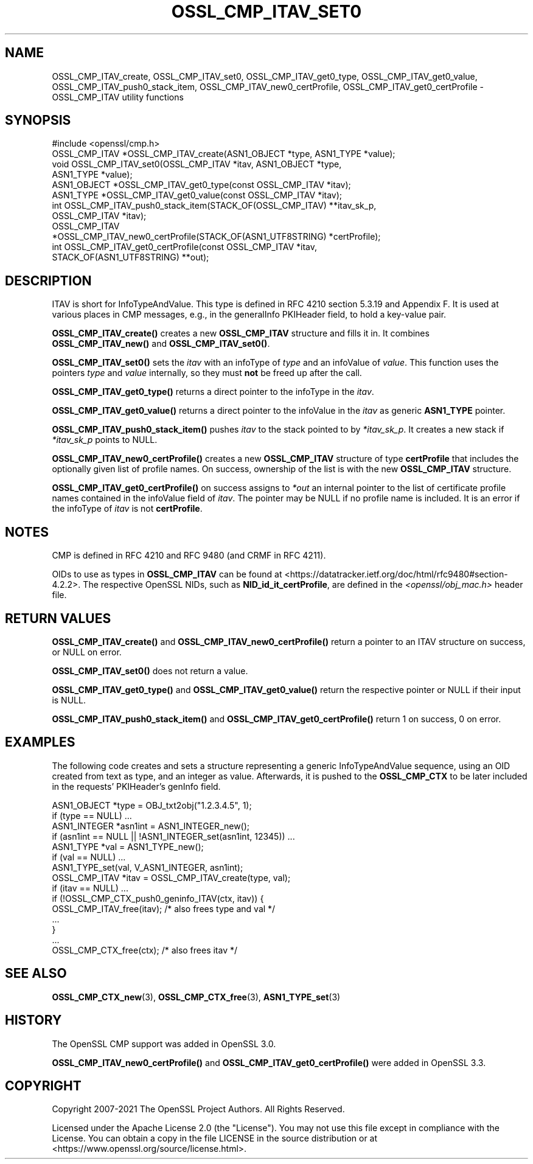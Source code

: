 .\" -*- mode: troff; coding: utf-8 -*-
.\" Automatically generated by Pod::Man 5.0102 (Pod::Simple 3.45)
.\"
.\" Standard preamble:
.\" ========================================================================
.de Sp \" Vertical space (when we can't use .PP)
.if t .sp .5v
.if n .sp
..
.de Vb \" Begin verbatim text
.ft CW
.nf
.ne \\$1
..
.de Ve \" End verbatim text
.ft R
.fi
..
.\" \*(C` and \*(C' are quotes in nroff, nothing in troff, for use with C<>.
.ie n \{\
.    ds C` ""
.    ds C' ""
'br\}
.el\{\
.    ds C`
.    ds C'
'br\}
.\"
.\" Escape single quotes in literal strings from groff's Unicode transform.
.ie \n(.g .ds Aq \(aq
.el       .ds Aq '
.\"
.\" If the F register is >0, we'll generate index entries on stderr for
.\" titles (.TH), headers (.SH), subsections (.SS), items (.Ip), and index
.\" entries marked with X<> in POD.  Of course, you'll have to process the
.\" output yourself in some meaningful fashion.
.\"
.\" Avoid warning from groff about undefined register 'F'.
.de IX
..
.nr rF 0
.if \n(.g .if rF .nr rF 1
.if (\n(rF:(\n(.g==0)) \{\
.    if \nF \{\
.        de IX
.        tm Index:\\$1\t\\n%\t"\\$2"
..
.        if !\nF==2 \{\
.            nr % 0
.            nr F 2
.        \}
.    \}
.\}
.rr rF
.\" ========================================================================
.\"
.IX Title "OSSL_CMP_ITAV_SET0 3ossl"
.TH OSSL_CMP_ITAV_SET0 3ossl 2025-09-16 3.5.3 OpenSSL
.\" For nroff, turn off justification.  Always turn off hyphenation; it makes
.\" way too many mistakes in technical documents.
.if n .ad l
.nh
.SH NAME
OSSL_CMP_ITAV_create,
OSSL_CMP_ITAV_set0,
OSSL_CMP_ITAV_get0_type,
OSSL_CMP_ITAV_get0_value,
OSSL_CMP_ITAV_push0_stack_item,
OSSL_CMP_ITAV_new0_certProfile,
OSSL_CMP_ITAV_get0_certProfile
\&\- OSSL_CMP_ITAV utility functions
.SH SYNOPSIS
.IX Header "SYNOPSIS"
.Vb 1
\& #include <openssl/cmp.h>
\&
\& OSSL_CMP_ITAV *OSSL_CMP_ITAV_create(ASN1_OBJECT *type, ASN1_TYPE *value);
\& void OSSL_CMP_ITAV_set0(OSSL_CMP_ITAV *itav, ASN1_OBJECT *type,
\&                         ASN1_TYPE *value);
\& ASN1_OBJECT *OSSL_CMP_ITAV_get0_type(const OSSL_CMP_ITAV *itav);
\& ASN1_TYPE *OSSL_CMP_ITAV_get0_value(const OSSL_CMP_ITAV *itav);
\& int OSSL_CMP_ITAV_push0_stack_item(STACK_OF(OSSL_CMP_ITAV) **itav_sk_p,
\&                                    OSSL_CMP_ITAV *itav);
\& OSSL_CMP_ITAV
\& *OSSL_CMP_ITAV_new0_certProfile(STACK_OF(ASN1_UTF8STRING) *certProfile);
\& int OSSL_CMP_ITAV_get0_certProfile(const OSSL_CMP_ITAV *itav,
\&                                    STACK_OF(ASN1_UTF8STRING) **out);
.Ve
.SH DESCRIPTION
.IX Header "DESCRIPTION"
ITAV is short for InfoTypeAndValue. This type is defined in RFC 4210
section 5.3.19 and Appendix F. It is used at various places in CMP messages,
e.g., in the generalInfo PKIHeader field, to hold a key-value pair.
.PP
\&\fBOSSL_CMP_ITAV_create()\fR creates a new \fBOSSL_CMP_ITAV\fR structure and fills it in.
It combines \fBOSSL_CMP_ITAV_new()\fR and \fBOSSL_CMP_ITAV_set0()\fR.
.PP
\&\fBOSSL_CMP_ITAV_set0()\fR sets the \fIitav\fR with an infoType of \fItype\fR and an
infoValue of \fIvalue\fR. This function uses the pointers \fItype\fR and \fIvalue\fR
internally, so they must \fBnot\fR be freed up after the call.
.PP
\&\fBOSSL_CMP_ITAV_get0_type()\fR returns a direct pointer to the infoType in the
\&\fIitav\fR.
.PP
\&\fBOSSL_CMP_ITAV_get0_value()\fR returns a direct pointer to the infoValue in
the \fIitav\fR as generic \fBASN1_TYPE\fR pointer.
.PP
\&\fBOSSL_CMP_ITAV_push0_stack_item()\fR pushes \fIitav\fR to the stack pointed to
by \fI*itav_sk_p\fR. It creates a new stack if \fI*itav_sk_p\fR points to NULL.
.PP
\&\fBOSSL_CMP_ITAV_new0_certProfile()\fR creates a new \fBOSSL_CMP_ITAV\fR structure
of type \fBcertProfile\fR that includes the optionally given list of profile names.
On success, ownership of the list is with the new \fBOSSL_CMP_ITAV\fR structure.
.PP
\&\fBOSSL_CMP_ITAV_get0_certProfile()\fR on success assigns to \fI*out\fR
an internal pointer to the
list of certificate profile names contained in the infoValue field of \fIitav\fR.
The pointer may be NULL if no profile name is included.
It is an error if the infoType of \fIitav\fR is not \fBcertProfile\fR.
.SH NOTES
.IX Header "NOTES"
CMP is defined in RFC 4210 and RFC 9480 (and CRMF in RFC 4211).
.PP
OIDs to use as types in \fBOSSL_CMP_ITAV\fR can be found at
<https://datatracker.ietf.org/doc/html/rfc9480#section\-4.2.2>.
The respective OpenSSL NIDs, such as \fBNID_id_it_certProfile\fR,
are defined in the \fI<openssl/obj_mac.h>\fR header file.
.SH "RETURN VALUES"
.IX Header "RETURN VALUES"
\&\fBOSSL_CMP_ITAV_create()\fR and \fBOSSL_CMP_ITAV_new0_certProfile()\fR
return a pointer to an ITAV structure on success, or NULL on error.
.PP
\&\fBOSSL_CMP_ITAV_set0()\fR does not return a value.
.PP
\&\fBOSSL_CMP_ITAV_get0_type()\fR and \fBOSSL_CMP_ITAV_get0_value()\fR
return the respective pointer or NULL if their input is NULL.
.PP
\&\fBOSSL_CMP_ITAV_push0_stack_item()\fR and \fBOSSL_CMP_ITAV_get0_certProfile()\fR
return 1 on success, 0 on error.
.SH EXAMPLES
.IX Header "EXAMPLES"
The following code creates and sets a structure representing a generic
InfoTypeAndValue sequence, using an OID created from text as type, and an
integer as value. Afterwards, it is pushed to the \fBOSSL_CMP_CTX\fR to be later
included in the requests' PKIHeader's genInfo field.
.PP
.Vb 2
\&    ASN1_OBJECT *type = OBJ_txt2obj("1.2.3.4.5", 1);
\&    if (type == NULL) ...
\&
\&    ASN1_INTEGER *asn1int = ASN1_INTEGER_new();
\&    if (asn1int == NULL || !ASN1_INTEGER_set(asn1int, 12345)) ...
\&
\&    ASN1_TYPE *val = ASN1_TYPE_new();
\&    if (val == NULL) ...
\&    ASN1_TYPE_set(val, V_ASN1_INTEGER, asn1int);
\&
\&    OSSL_CMP_ITAV *itav = OSSL_CMP_ITAV_create(type, val);
\&    if (itav == NULL) ...
\&
\&    if (!OSSL_CMP_CTX_push0_geninfo_ITAV(ctx, itav)) {
\&        OSSL_CMP_ITAV_free(itav); /* also frees type and val */
\&        ...
\&    }
\&
\&    ...
\&
\&    OSSL_CMP_CTX_free(ctx); /* also frees itav */
.Ve
.SH "SEE ALSO"
.IX Header "SEE ALSO"
\&\fBOSSL_CMP_CTX_new\fR\|(3), \fBOSSL_CMP_CTX_free\fR\|(3), \fBASN1_TYPE_set\fR\|(3)
.SH HISTORY
.IX Header "HISTORY"
The OpenSSL CMP support was added in OpenSSL 3.0.
.PP
\&\fBOSSL_CMP_ITAV_new0_certProfile()\fR and \fBOSSL_CMP_ITAV_get0_certProfile()\fR
were added in OpenSSL 3.3.
.SH COPYRIGHT
.IX Header "COPYRIGHT"
Copyright 2007\-2021 The OpenSSL Project Authors. All Rights Reserved.
.PP
Licensed under the Apache License 2.0 (the "License").  You may not use
this file except in compliance with the License.  You can obtain a copy
in the file LICENSE in the source distribution or at
<https://www.openssl.org/source/license.html>.
